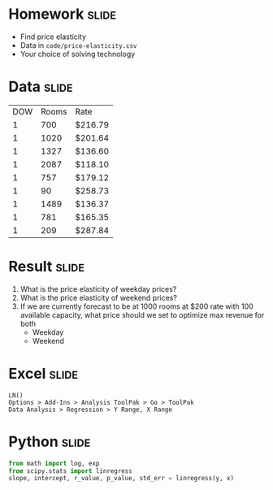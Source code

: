 * Homework :slide:
  + Find price elasticity
  + Data in =code/price-elasticity.csv=
  + Your choice of solving technology

* Data :slide:
|DOW|Rooms|Rate|
|1|700|$216.79 |
|1|1020|$201.64 |
|1|1327|$136.60 |
|1|2087|$118.10 |
|1|757|$179.12 |
|1|90|$258.73 |
|1|1489|$136.37 |
|1|781|$165.35 |
|1|209|$287.84 |

* Result :slide:
  1. What is the price elasticity of weekday prices?
  1. What is the price elasticity of weekend prices?
  1. If we are currently forecast to be at 1000 rooms at $200 rate with 100
     available capacity, what price should we set to optimize max revenue for
     both
     + Weekday
     + Weekend

* Excel :slide:
#+begin_src Excel
LN()
Options > Add-Ins > Analysis ToolPak > Go > ToolPak
Data Analysis > Regression > Y Range, X Range
#+end_src

* Python :slide:
#+begin_src python
from math import log, exp
from scipy.stats import linregress
slope, intercept, r_value, p_value, std_err = linregress(y, x)
#+end_src

#+STYLE: <link rel="stylesheet" type="text/css" href="production/common.css" />
#+STYLE: <link rel="stylesheet" type="text/css" href="production/screen.css" media="screen" />
#+STYLE: <link rel="stylesheet" type="text/css" href="production/projection.css" media="projection" />
#+STYLE: <link rel="stylesheet" type="text/css" href="production/color-blue.css" media="projection" />
#+STYLE: <link rel="stylesheet" type="text/css" href="production/presenter.css" media="presenter" />
#+STYLE: <link href='http://fonts.googleapis.com/css?family=Lobster+Two:700|Yanone+Kaffeesatz:700|Open+Sans' rel='stylesheet' type='text/css'>

#+BEGIN_HTML
<script type="text/javascript" src="production/org-html-slideshow.js"></script>
#+END_HTML

# Local Variables:
# org-export-html-style-include-default: nil
# org-export-html-style-include-scripts: nil
# buffer-file-coding-system: utf-8-unix
# End:
